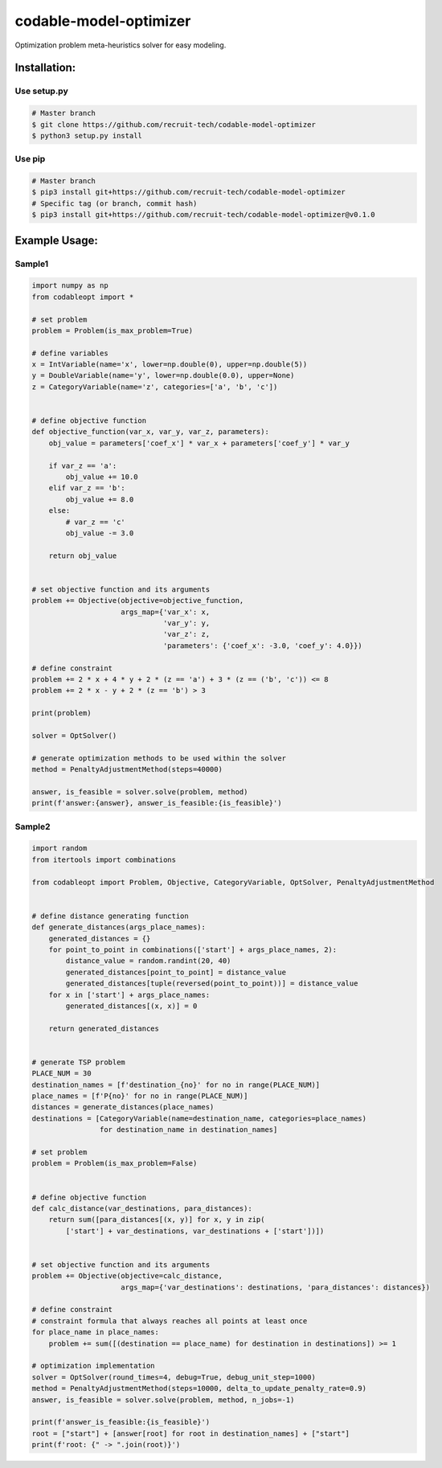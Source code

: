 =========================
codable-model-optimizer
=========================
Optimization problem meta-heuristics solver for easy modeling.

.. index-start-installation-marker

Installation:
================

Use setup.py
------------

.. code-block:: bash

    # Master branch
    $ git clone https://github.com/recruit-tech/codable-model-optimizer
    $ python3 setup.py install

Use pip
-------

.. code-block:: bash

    # Master branch
    $ pip3 install git+https://github.com/recruit-tech/codable-model-optimizer
    # Specific tag (or branch, commit hash)
    $ pip3 install git+https://github.com/recruit-tech/codable-model-optimizer@v0.1.0

.. index-end-installation-marker

Example Usage:
=================

Sample1
-------------------

.. index-start-sample1

.. code-block:: python

    import numpy as np
    from codableopt import *

    # set problem
    problem = Problem(is_max_problem=True)

    # define variables
    x = IntVariable(name='x', lower=np.double(0), upper=np.double(5))
    y = DoubleVariable(name='y', lower=np.double(0.0), upper=None)
    z = CategoryVariable(name='z', categories=['a', 'b', 'c'])


    # define objective function
    def objective_function(var_x, var_y, var_z, parameters):
        obj_value = parameters['coef_x'] * var_x + parameters['coef_y'] * var_y

        if var_z == 'a':
            obj_value += 10.0
        elif var_z == 'b':
            obj_value += 8.0
        else:
            # var_z == 'c'
            obj_value -= 3.0

        return obj_value


    # set objective function and its arguments
    problem += Objective(objective=objective_function,
                         args_map={'var_x': x,
                                   'var_y': y,
                                   'var_z': z,
                                   'parameters': {'coef_x': -3.0, 'coef_y': 4.0}})

    # define constraint
    problem += 2 * x + 4 * y + 2 * (z == 'a') + 3 * (z == ('b', 'c')) <= 8
    problem += 2 * x - y + 2 * (z == 'b') > 3

    print(problem)

    solver = OptSolver()

    # generate optimization methods to be used within the solver
    method = PenaltyAdjustmentMethod(steps=40000)

    answer, is_feasible = solver.solve(problem, method)
    print(f'answer:{answer}, answer_is_feasible:{is_feasible}')

.. index-end-sample1

Sample2
-------------------


.. code-block:: python

    import random
    from itertools import combinations

    from codableopt import Problem, Objective, CategoryVariable, OptSolver, PenaltyAdjustmentMethod


    # define distance generating function
    def generate_distances(args_place_names):
        generated_distances = {}
        for point_to_point in combinations(['start'] + args_place_names, 2):
            distance_value = random.randint(20, 40)
            generated_distances[point_to_point] = distance_value
            generated_distances[tuple(reversed(point_to_point))] = distance_value
        for x in ['start'] + args_place_names:
            generated_distances[(x, x)] = 0

        return generated_distances


    # generate TSP problem
    PLACE_NUM = 30
    destination_names = [f'destination_{no}' for no in range(PLACE_NUM)]
    place_names = [f'P{no}' for no in range(PLACE_NUM)]
    distances = generate_distances(place_names)
    destinations = [CategoryVariable(name=destination_name, categories=place_names)
                    for destination_name in destination_names]

    # set problem
    problem = Problem(is_max_problem=False)


    # define objective function
    def calc_distance(var_destinations, para_distances):
        return sum([para_distances[(x, y)] for x, y in zip(
            ['start'] + var_destinations, var_destinations + ['start'])])


    # set objective function and its arguments
    problem += Objective(objective=calc_distance,
                         args_map={'var_destinations': destinations, 'para_distances': distances})

    # define constraint
    # constraint formula that always reaches all points at least once
    for place_name in place_names:
        problem += sum([(destination == place_name) for destination in destinations]) >= 1

    # optimization implementation
    solver = OptSolver(round_times=4, debug=True, debug_unit_step=1000)
    method = PenaltyAdjustmentMethod(steps=10000, delta_to_update_penalty_rate=0.9)
    answer, is_feasible = solver.solve(problem, method, n_jobs=-1)

    print(f'answer_is_feasible:{is_feasible}')
    root = ["start"] + [answer[root] for root in destination_names] + ["start"]
    print(f'root: {" -> ".join(root)}')
